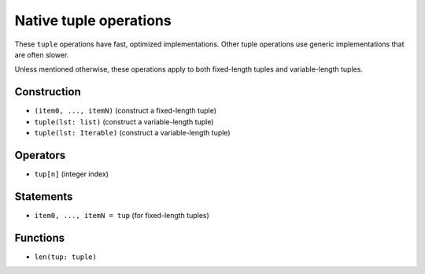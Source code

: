 Native tuple operations
======================

These ``tuple`` operations have fast, optimized implementations. Other
tuple operations use generic implementations that are often slower.

Unless mentioned otherwise, these operations apply to both fixed-length
tuples and variable-length tuples.

Construction
------------

* ``(item0, ..., itemN)`` (construct a fixed-length tuple)
* ``tuple(lst: list)`` (construct a variable-length tuple)
* ``tuple(lst: Iterable)`` (construct a variable-length tuple)

Operators
---------

* ``tup[n]`` (integer index)

Statements
----------

* ``item0, ..., itemN = tup`` (for fixed-length tuples)

Functions
---------

* ``len(tup: tuple)``
